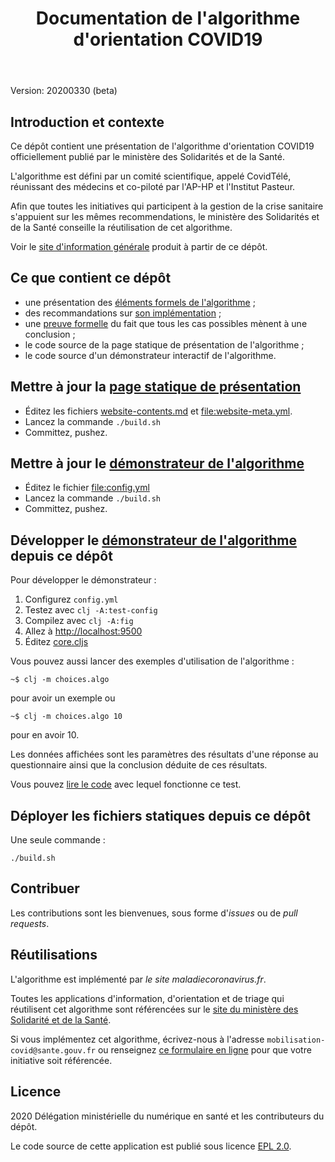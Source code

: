 #+title: Documentation de l'algorithme d'orientation COVID19

Version: 20200330 (beta)

** Introduction et contexte

Ce dépôt contient une présentation de l'algorithme d'orientation
COVID19 officiellement publié par le ministère des Solidarités et de
la Santé.

L'algorithme est défini par un comité scientifique, appelé CovidTélé,
réunissant des médecins et co-piloté par l'AP-HP et l'Institut
Pasteur.

Afin que toutes les initiatives qui participent à la gestion de la
crise sanitaire s'appuient sur les mêmes recommendations, le ministère
des Solidarités et de la Santé conseille la réutilisation de cet
algorithme.

Voir le [[https://delegation-numerique-en-sante.github.io/covid19-algorithme-orientation/][site d'information générale]] produit à partir de ce dépôt.

** Ce que contient ce dépôt

- une présentation des [[file:pseudo-code.org][éléments formels de l'algorithme]] ;
- des recommandations sur [[file:implementation.org][son implémentation]] ;
- une [[file:preuve-formelle/][preuve formelle]] du fait que tous les cas possibles mènent à une conclusion ;
- le code source de la page statique de présentation de l'algorithme ;
- le code source d'un démonstrateur interactif de l'algorithme.

** Mettre à jour la [[https://delegation-numerique-en-sante.github.io/covid19-algorithme-orientation/][page statique de présentation]]

- Éditez les fichiers [[file:website-contents.md][website-contents.md]] et [[file:website-meta.yml]].
- Lancez la commande =./build.sh=
- Committez, pushez.

** Mettre à jour le [[https://delegation-numerique-en-sante.github.io/covid19-algorithme-orientation/demonstrateur.html][démonstrateur de l'algorithme]]

- Éditez le fichier [[file:config.yml]]
- Lancez la commande =./build.sh=
- Committez, pushez.

** Développer le [[https://delegation-numerique-en-sante.github.io/covid19-algorithme-orientation/demonstrateur.html][démonstrateur de l'algorithme]] depuis ce dépôt

Pour développer le démonstrateur :

1. Configurez =config.yml=
2. Testez avec =clj -A:test-config=
3. Compilez avec =clj -A:fig=
4. Allez à [[http://localhost:9500]]
5. Éditez [[file:src/cljs/choices/core.cljs][core.cljs]]

Vous pouvez aussi lancer des exemples d'utilisation de l'algorithme :

: ~$ clj -m choices.algo

pour avoir un exemple ou 

: ~$ clj -m choices.algo 10

pour en avoir 10.

Les données affichées sont les paramètres des résultats d'une réponse
au questionnaire ainsi que la conclusion déduite de ces résultats.

Vous pouvez [[file:test/choices/algo.clj][lire le code]] avec lequel fonctionne ce test.

** Déployer les fichiers statiques depuis ce dépôt

Une seule commande :

: ./build.sh

** Contribuer

Les contributions sont les bienvenues, sous forme d'/issues/ ou de /pull
requests/.

** Réutilisations

L'algorithme est implémenté par [[maladiecoronavirus.fr][le site maladiecoronavirus.fr]].

Toutes les applications d'information, d'orientation et de triage qui
réutilisent cet algorithme sont référencées sur le [[https://solidarites-sante.gouv.fr/soins-et-maladies/maladies/maladies-infectieuses/coronavirus/coronavirus-questions-reponses][site du ministère
des Solidarité et de la Santé]].

Si vous implémentez cet algorithme, écrivez-nous à l'adresse
=mobilisation-covid@sante.gouv.fr= ou renseignez [[http://www.sesam-vitale.fr/web/sesam-vitale/recensement-innovations-covid-19][ce formulaire en ligne]]
pour que votre initiative soit référencée.

** Licence

2020 Délégation ministérielle du numérique en santé et les contributeurs du dépôt.

Le code source de cette application est publié sous licence [[file:LICENSE][EPL 2.0]].

